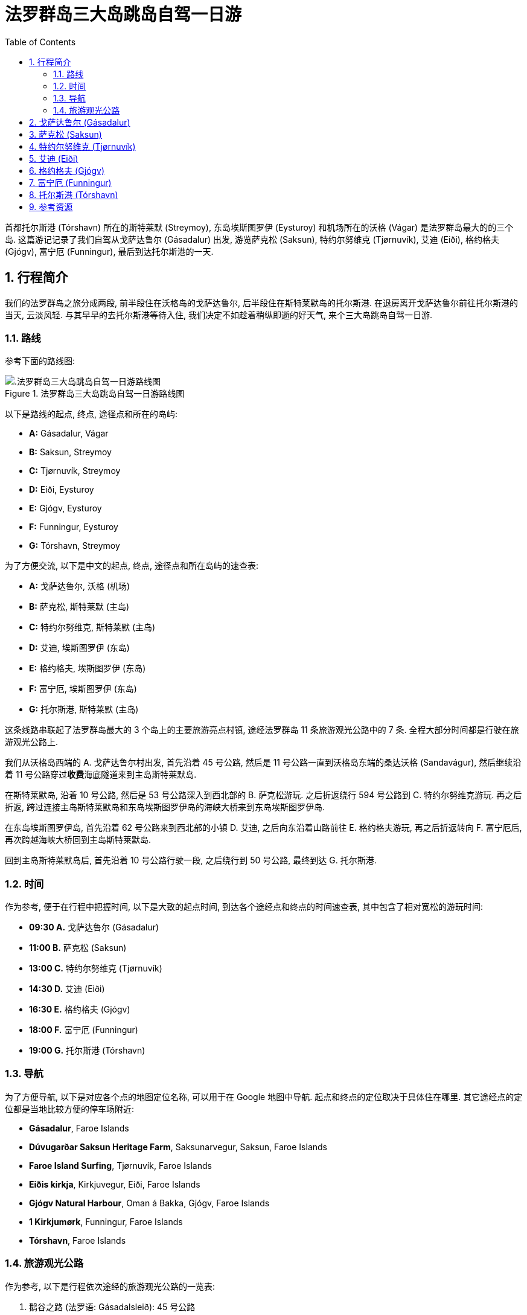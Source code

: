 = 法罗群岛三大岛跳岛自驾一日游
:page-categories: posts
:page-date: 2025-07-01 09:00:00 +0100
:page-image: assets/images/2025/lofoten-faroe/one-day-island-hopping-road-trip/risin-kellingin.webp
:page-layout: post
:page-subtitle: One Day Island Hopping Road Trip in Faroe Islands
:page-tags: [2025-Lofoten-Faroe, 欧洲, 北欧, 斯堪的纳维亚, 丹麦, 法罗群岛, 自驾]
:page-liquid:
:toc:
:sectnums:
:url-gasadalur-apartments: https://www.booking.com/hotel/fo/gasadalur-apartments-world-famous-waterfall.html

首都托尔斯港 (Tórshavn) 所在的斯特莱默 (Streymoy), 东岛埃斯图罗伊 (Eysturoy) 和机场所在的沃格 (Vágar) 是法罗群岛最大的的三个岛. 这篇游记记录了我们自驾从戈萨达鲁尔 (Gásadalur) 出发, 游览萨克松 (Saksun), 特约尔努维克 (Tjørnuvík), 艾迪 (Eiði), 格约格夫 (Gjógv), 富宁厄 (Funningur), 最后到达托尔斯港的一天.

[#_overview]
== 行程简介

我们的法罗群岛之旅分成两段, 前半段住在沃格岛的戈萨达鲁尔, 后半段住在斯特莱默岛的托尔斯港. 在退房离开戈萨达鲁尔前往托尔斯港的当天, 云淡风轻. 与其早早的去托尔斯港等待入住, 我们决定不如趁着稍纵即逝的好天气, 来个三大岛跳岛自驾一日游.

[#_route]
=== 路线

参考下面的路线图:

.法罗群岛三大岛跳岛自驾一日游路线图
image::assets/images/2025/lofoten-faroe/one-day-island-hopping-road-trip/route-map.webp[.法罗群岛三大岛跳岛自驾一日游路线图]

以下是路线的起点, 终点, 途径点和所在的岛屿:

* **A:** Gásadalur, Vágar
* **B:** Saksun, Streymoy
* **C:** Tjørnuvík, Streymoy
* **D:** Eiði, Eysturoy
* **E:** Gjógv, Eysturoy
* **F:** Funningur, Eysturoy
* **G:** Tórshavn, Streymoy

为了方便交流, 以下是中文的起点, 终点, 途径点和所在岛屿的速查表:

* **A:** 戈萨达鲁尔, 沃格 (机场)
* **B:** 萨克松, 斯特莱默 (主岛)
* **C:** 特约尔努维克, 斯特莱默 (主岛)
* **D:** 艾迪, 埃斯图罗伊 (东岛)
* **E:** 格约格夫, 埃斯图罗伊 (东岛)
* **F:** 富宁厄, 埃斯图罗伊 (东岛)
* **G:** 托尔斯港, 斯特莱默 (主岛)

这条线路串联起了法罗群岛最大的 3 个岛上的主要旅游亮点村镇, 途经法罗群岛 11 条旅游观光公路中的 7 条. 全程大部分时间都是行驶在旅游观光公路上.

我们从沃格岛西端的 A. 戈萨达鲁尔村出发, 首先沿着 45 号公路, 然后是 11 号公路一直到沃格岛东端的桑达沃格 (Sandavágur), 然后继续沿着 11 号公路穿过**收费**海底隧道来到主岛斯特莱默岛.

在斯特莱默岛, 沿着 10 号公路, 然后是 53 号公路深入到西北部的 B. 萨克松游玩. 之后折返绕行 594 号公路到 C. 特约尔努维克游玩. 再之后折返, 跨过连接主岛斯特莱默岛和东岛埃斯图罗伊岛的海峡大桥来到东岛埃斯图罗伊岛.

在东岛埃斯图罗伊岛, 首先沿着 62 号公路来到西北部的小镇 D. 艾迪, 之后向东沿着山路前往 E. 格约格夫游玩, 再之后折返转向 F. 富宁厄后, 再次跨越海峡大桥回到主岛斯特莱默岛.

回到主岛斯特莱默岛后, 首先沿着 10 号公路行驶一段, 之后绕行到 50 号公路, 最终到达 G. 托尔斯港.

[#_times]
=== 时间

作为参考, 便于在行程中把握时间, 以下是大致的起点时间, 到达各个途经点和终点的时间速查表, 其中包含了相对宽松的游玩时间:

* **09:30 A.** 戈萨达鲁尔 (Gásadalur)
* **11:00 B.** 萨克松 (Saksun)
* **13:00 C.** 特约尔努维克 (Tjørnuvík)
* **14:30 D.** 艾迪 (Eiði)
* **16:30 E.** 格约格夫 (Gjógv)
* **18:00 F.** 富宁厄 (Funningur)
* **19:00 G.** 托尔斯港 (Tórshavn)

[#_navigation]
=== 导航

为了方便导航, 以下是对应各个点的地图定位名称, 可以用于在 Google 地图中导航. 起点和终点的定位取决于具体住在哪里. 其它途经点的定位都是当地比较方便的停车场附近:

* **Gásadalur**, Faroe Islands
* **Dúvugarðar Saksun Heritage Farm**, Saksunarvegur, Saksun, Faroe Islands
* **Faroe Island Surfing**, Tjørnuvík, Faroe Islands
* **Eiðis kirkja**, Kirkjuvegur, Eiði, Faroe Islands
* **Gjógv Natural Harbour**, Oman á Bakka, Gjógv, Faroe Islands
* **1 Kirkjumørk**, Funningur, Faroe Islands
* **Tórshavn**, Faroe Islands

[#_tourists_routes]
=== 旅游观光公路

作为参考, 以下是行程依次途经的旅游观光公路的一览表:

. 鹅谷之路 (法罗语: Gásadalsleið): 45 号公路
. 萨克松之路 (法罗语: Saksunarleið): 53 公路
. 特约尔努维克之路 (法罗语: Tjørnuvíkleið): 594 号公路
. 艾迪垭口之路 (法罗语: Um Eiðisskarð)
. 峡谷之路 (法罗语: Gjáarleið)
. 富宁厄之路 (法罗语: Funningsleið)
. 岛屿之路 (法罗语: Oyggjarvegurin): 50 号公路

[#_gasadalur]
== 戈萨达鲁尔 (Gásadalur)

沃格岛最西端的山谷中隐藏着戈萨达鲁尔村 (Gásadalur). 它的名字的字面意思是 "鹅谷". 直到 2004 年随着山岭隧道的打通, 这座近乎与世隔绝的小村子才通了公路. 这里是法罗群岛最具标志性的穆拉瀑布 (Múlafossur) 的所在地. 座落在世界边缘的尽头, 戈萨达鲁尔村 (Gásadalur) 毫无疑问是法罗群岛最漂亮的村庄. 我们在法罗群岛的前半段行程就选择住在这里的 {url-gasadalur-apartments}[Gásadalur Apartments] 民宿, 终身难忘的体验. 我们就是从这里出发开始我们的跳岛自驾游.

.穆拉瀑布 (Múlafossur) 和戈萨达鲁尔村 (Gásadalur)
image::assets/images/2025/lofoten-faroe/one-day-island-hopping-road-trip/mulafossur.webp[穆拉瀑布 (Múlafossur) 和戈萨达鲁尔村 (Gásadalur)]

从戈萨达鲁尔村 (Gásadalur) 一直延伸到机场所在的瑟沃格村 (Sørvágur) 的 45 号公路, 被称为 "鹅谷之路" (Gásadalsleið), 是法罗群岛旅游观光公路中的一条.

TIP: 法罗群岛的旅游观光公路 (Tourist Routes) 在法罗语中被称为 https://www.landsverk.fo/en-gb/weather-and-driving-conditions/tourist-routes-in-the-faroe-islands[Sóljuleiðir], 译成英语是 Buttercup Routes. 这是以法罗群岛的 "国花" Buttercup 命名的. 直译就是 "黄油杯子", 中文学名毛茛 (gèn), 是一种黄油色杯形的小花. 这种花遍布法罗群岛的草丛中.

在鹅谷之路上, 特别是伯尔村 (Bøur) 那里, 可以远眺著名的海蚀柱拱门 (https://visitvagar.fo/en/see-do0/culture-attractions/viewpoints/drangarnir[Drangarnir]), 尖峰岛 (https://visitvagar.fo/en/see-do0/culture-attractions/viewpoints/tindholmur0[Tindhólmur]) 和似乎总是笼罩云雾中的海鹦岛 Mykines 岛. 而作为沃格岛上最大的村庄, 瑟沃格村 (Sørvágur) 是岛上的中心和交通枢纽. 沃格机场就在 Sørvágur 村的东侧. 这里的港口也是前往海鹦岛 Mykines 岛的门户.

从瑟沃格村 (Sørvágur) 向东继续前行是 11 号公路. 过了沃格机场之后, 会路过法罗群岛最大的湖 - 悬湖 (https://visitvagar.fo/en/see-do0/culture-attractions/viewpoints/the-lakes/lake-leitisvatn-sorvagsvatn[Sørvágsvatn/Leitisvatn]). 法罗群岛的文化标志之一, 取材于当地传说的 https://visitvagar.fo/en/whatson/places/place/the-nix-statue[The Nix] 雕像就伫立在悬湖近岸的浅水中.

沿着 11 号公路的下一个村子就是米德沃格 (Miðvágur) 了. 多数游客来到这里都是为了著名的 Trælanípa/Bøsdalafossur 徒步路线. 路线的起点就在村庄教堂边, 而终点就是 https://visitvagar.fo/en/whatson/places/place/tralanipan0?region=7[Trælanípa] 悬崖, 和 http://visitvagar.fo/en/whatson/places/place/bosdalafossur-waterfall?region=7[Bøsdalafossur] 瀑布.

自驾游在沃格岛东端的最后一站是桑达沃格村 (Sandavágur). 它是我们最喜欢的村庄之一, 风景如画, 特别是村庄教堂极具特色的红色屋顶使其成为法罗群岛最漂亮的教堂之一.

.桑达沃格村 (Sandavágur)
image::assets/images/2025/lofoten-faroe/one-day-island-hopping-road-trip/sandavagur.webp[桑达沃格村 (Sandavágur)]

桑达沃格村 (Sandavágur) 最吸引人的, 莫过于从村子出发徒步去看当地人称 https://visitvagar.fo/en/see-do0/culture-attractions/viewpoints/trollkonufingur1[Trøllkonufingur] 的奇石景观了. 这个名字的字面意思就是 Troll Woman's Finger 或者 The Witch's Finger, 也就是 "女巨魔的手指" 或者 "女巫的手指".

.女巫的手指
image::assets/images/2025/lofoten-faroe/one-day-island-hopping-road-trip/trollkonufingur.webp[女巫的手指]

女巫手指是法罗群岛少有的几个免费的热门徒步路线之一. 徒步往返需要大概一小时时间. 如果你想把这个徒步加到这个三大岛自驾游中, 需要提前一小时出发. 有关徒步的详细信息可以参考我们的攻略: link:{% post_url 2025-06-29-hiking-trollkonufingur %}[徒步法罗群岛的女巫手指].

从戈萨达鲁尔村 (Gásadalur) 到桑达沃格村 (Sandavágur) 这段自驾游还可以参考我们的攻略: link:{% post_url 2025-06-29-one-day-road-trip-on-vagar-island %}[法罗群岛沃格岛自驾一日游]

从桑达沃格村 (Sandavágur) 沿着 11 号公路一直向北前行就是连接沃格岛和主岛斯特莱默岛 (Streymoy) 的沃格海底隧道 (Vágatunnilin) 了. 法罗群岛的所有海底隧道都是收费的. 因此规划自驾行程时要对海底隧道有些了解, 以免花费不必要的通行费. 详细信息可以参考我们的攻略: link:{% post_url 2025-07-01-undersea-tunnels-in-the-faroe-islands %}[法罗群岛的海底隧道].

[#_saksun]
== 萨克松 (Saksun)

穿过沃格海底隧道就来到了法罗群岛的主岛斯特莱默岛 (Streymoy), 首都托尔斯港的所在地. 在这个岛上, 我们将首先前往西北部的偏远山村萨克松(Saksun).

TIP: 斯特莱默岛 (Streymoy) 的名字来自法罗语的 _streym + oy_. 第一部分的意思就是 _stream_, 第二部分是 _island_, 一般认为名字的意思是 _island of streams_ 或者 _island of currents_.

法罗群岛的 10 号公路是交通大动脉. 这条公路将首都托尔斯港一直连接到位于北方诸岛上的第二大城镇克拉克斯维克 (Klaksvík). 在斯特莱默岛上, 10 号公路向东南去往托尔斯港. 向西北则去往斯特莱默岛和东岛埃斯图罗伊岛之间的海峡大桥. 我们就是沿着 10 号公路向西北, 在接近海峡大桥之前, 在一个叫 Hvalvík 的小村子那里左转到 53 号公路上.

TIP: Hvalvík 由 _hval_ + _vík_ 构成. 前者意思是 "鲸", 如果你有兴趣尝尝法罗群岛的鲸肉, 你可能就会遇到这个词, 不妨记住. 后缀 _-vík_ 在法罗群岛地名中很常见, 指的是 "海湾". 所以 Hvalvík 直译就是 "鲸湾". 因为始于 Hvalvík, 53 号公路也叫 Hvalvíkvegur. 其中, _-vegur_ 就是 "路" 的意思, Hvalvíkvegur 直译就是 "鲸湾路".

53 号公路穿过狭长的峡谷, 一直通往萨克松 (Saksun). 这条公路是法罗群岛旅游观光公路中的一条, 称为 "萨克松之路" (法罗语: Saksunarleið). 萨克松之路沿途极其僻静, 但风景秀丽. 不过这条路大部分路段都很狭窄, 只有一条车道. 在单车道上遇到迎面而来的交通时, 需要驶入路侧临时停车带避让.

来到萨克松之后, 首先就是一个很大的停车场, 完全不用担心停车的问题. 这里也有一个公共卫生间.

萨克松是法罗群岛最上镜的村庄之一. 这里有高山, 瀑布, 小溪, 泻湖, 沙滩, 大西洋, 构成一套完美的自然环境. 村庄中心的草顶小教堂 (Saksun Church) 是最经典的法罗群岛地标之一. 宁静超脱的氛围和原始的山村风貌, 完美的诠释了法罗群岛的独特之美.

.萨克松 (Saksun)
image::assets/images/2025/lofoten-faroe/one-day-island-hopping-road-trip/saksun.webp[萨克松 (Saksun)]

村子里几栋散落的草顶小屋现在是 Dúvugarðar 露天博物馆的一部分. 博物馆只在夏季向游客开放. 门票不便宜, 每人 150 丹麦克朗 (2025 年).

在萨克松, 可以停留 90 分钟左右. 参观一下博物馆, 或是探访一下泻湖的沙滩, 又或是爬上半山腰, 俯瞰萨克松全貌.

萨克松 (Saksun) 是多条徒步路线的起点, 其中最热门的是萨克松 - 特约尔努维克 (Saksun - Tjørnuvík) 的徒步路线. 虽然这条路线本身难度不大, 但是却是点对点 (link:{% post_url 2025-08-28-types-of-hiking-by-trail-format %}[Point-to-Point]) 类型的. 从交通的角度讲并不容易. 特别是萨克松这里完全没有公共交通, 而路线的另一端特约尔努维克那里的公共交通也非常有限.

.萨克松 - 特约尔努维克 (Saksun - Tjørnuvík) 的徒步路线
image::assets/images/2025/lofoten-faroe/one-day-island-hopping-road-trip/hiking-route-saksun-tjornuvik.webp[萨克松 - 特约尔努维克 (Saksun - Tjørnuvík)]

特约尔努维克 (Tjørnuvík) 正是我们这次自驾游的下一站. 从萨克松原路折返, 沿着 53 号公路回到 10 号公路后左转沿 10 号公路向北, 前往特约尔努维克.

[#_tjornuvik]
== 特约尔努维克 (Tjørnuvík)

沿 10 号公路向北, 会来到通往东岛埃斯图罗伊岛的海峡大桥. 这座大桥的名字是斯特莱默桥 (Streymin Bridge, 法罗语: Brúgvin um Streymin). 前往特约尔努维克 (Tjørnuvík) 时, 不要开上斯特莱默桥, 而是在上桥前左转驶下 10 号公路, 转到 594 号公路上. 它也是一条旅游观光公路, 被称为 "特约尔努维克之路" (法罗语: Tjørnuvíkleið). 中途会路过法罗群岛最大的瀑布 - 福萨瀑布 (https://visitfaroeislands.com/fo/whatson/places/place/fossa-waterfall[Fossá]), 可以停车稍作停留.

特约尔努维克之路全程都比较狭窄. 尤其是到达特约尔努维克之前的最后一段山路, 崎岖陡峭, 只能遵循交通信号灯的指示, 每隔几分钟, 交替单向通行. 还要留意随时可能出现的羊!

.特约尔努维克 (Tjørnuvík) 的交通信号灯
image::assets/images/2025/lofoten-faroe/one-day-island-hopping-road-trip/tjornuvik-traffic-light.webp[特约尔努维克 (Tjørnuvík) 的交通信号灯]

特约尔努维克的村口就是一个小型的停车场. 夏季时车位会比较紧张, 有时可能要等别人离开, 好在游客在这里通常停留的时间都不长. 停车场的斜对面就是一个漂亮温馨的小咖啡馆 https://visitfaroeislands.com/en/whatson/places/place/cafe-solja[Café Sólja].

特约尔努维克拥有独特的黑沙滩和强劲的海浪, 使得这里成为冲浪者的天堂. 热门的萨克松 - 特约尔努维克 (Saksun - Tjørnuvík) 的徒步路线也吸引着无数徒步爱好者. 但是这里最知名的景观还是远处一对高耸的被称为 "巨人和女巫" (The Giant and The Witch, 法罗语: Risin og Kellingin) 的海蚀柱. 因其苍凉和壮美, 成为法罗群岛的名片之一.

.特约尔努维克 (Tjørnuvík)
image::assets/images/2025/lofoten-faroe/one-day-island-hopping-road-trip/tjornuvik.webp[特约尔努维克 (Tjørnuvík)]

每年的 6 月和 7 月是特约尔努维克的干草季 (Hay Season). 村民收割牧草, 晒干, 以供在漫长的冬季喂养羊群. 收割干草在特约尔努维克已经不仅仅是一项农牧业的生产劳作, 更是一种传统的仪式和文化. 在此期间请务必注意不要踩踏村庄围栏内的草场.

.特约尔努维克 (Tjørnuvík) 干草季
image::assets/images/2025/lofoten-faroe/one-day-island-hopping-road-trip/tjornuvik-hay-season.webp[特约尔努维克 (Tjørnuvík) 干草季]

海蚀柱 "巨人和女巫" 的位置实际上就是东岛埃斯图罗伊岛西北部的悬崖边, 临近艾迪 (Eiði), 我们自驾游的下一站. 从特约尔努维克出发, 需要首先沿着 594 号公路原路返回到跨海峡的斯特莱默大桥.

[#_eidi]
== 艾迪 (Eiði)

从斯特莱默岛跨越斯特莱默大桥就到了东岛埃斯图罗伊岛. 斯特莱默大桥对于法罗群岛自驾游非常重要. 它是法罗群岛唯一的岛屿间的大桥. 经过这座大桥来往于斯特莱默岛和东岛埃斯图罗伊岛, 可以省去连接两岛之间的东岛海底隧道 (Eysturoyartunnilin) 的通行费. 特别是前往东岛西北部时, 走大桥和走海底隧道所需的时间区别不大, 格外划算.

在东岛埃斯图罗伊岛这一侧, 大桥以北的海边是一个叫 Norðskáli 的小村子. 村子里有一个颇受本地人和游客喜爱的海鲜小店: https://sjogati.fo/[Sjógæti]. 旅途劳累不妨拐下主路去稍作停留, 尝尝炸鱼薯条, 或者买点海鲜回去吃. 这里还有两个相对较大的杂货店: Á við Norðskála 和 Bónus Norðskála, 采购水果, 食品很方便. 值得一提的是, 法罗群岛实行酒类国家专营. 为数不多的酒类国有专卖店之一 Rúsdrekkasøla Landsins - Norðskáli 也在这里. 如果你错过了沃格机场的免税酒水, 可以在这里买, 当然价格要贵很多.

参考下面的图示:

.斯特莱默大桥 (Streymin Bridge) 的路口
image::assets/images/2025/lofoten-faroe/one-day-island-hopping-road-trip/streymin-bridge-roads.webp[斯特莱默大桥 (Streymin Bridge) 的路口]

由西向东过桥后, 导航软件可能会提示不能左转进入 Norðskáli 村的内部路, 需要到前面很远的环岛掉头. 但我们发现, 这里路面上有左转指示, 我们是跟随貌似本地的小货车左转的. 下了主路后, 右侧就有停车场. 杂货店, 酒类专卖店都在这里. 沿着村庄的内部路继续往北没多远, 左手边就能看到 Sjógæti 海鲜店. 继续向北可以回到 62 号公路, 一直到艾迪 (Eiði).

艾迪 (Eiði) 是东岛埃斯图罗伊岛西北部的一个宁静而美丽的村庄. 自驾来这里, 可以将车停在教堂边 (Eiðis kirkja) 的停车场. 白色的教堂非常醒目, 很容易找到. 这里也有一个公共卫生间. 步行游览艾迪需要一小时左右的时间.

.艾迪 (Eiði)
image::assets/images/2025/lofoten-faroe/one-day-island-hopping-road-trip/eidi.webp[艾迪 (Eiði)]

号称 "世界上最美的足球场" 就在艾迪. 事实上, 这里有两片足球场. 毗邻教堂的是一片新的足球场. 走过这片球场, 是一个不大的湖, 环湖步道很适合舒缓驾车的疲劳. 沿着步道可以来到大西洋的岸边, 另一片旧的足球场就在这里的山脚上. 座落在世界的边缘, 狂野的北大西洋岸边, 这片足球场是法罗群岛的另一个名片, 是无数风光大片和明信片的主题. 如今, 这片足球场被用作露营车营地, 多少影响了画面的质感.

.艾迪的露营地 (Eiði Camping)
image::assets/images/2025/lofoten-faroe/one-day-island-hopping-road-trip/eidi-camping.webp[艾迪的露营地 (Eiði Camping)]

离开艾迪, 我们向东前往格约格夫 (Gjógv) 和富宁厄 (Funningur). 这里都是山路, 需要翻越法罗群岛的最高峰 Slættaratindur 南坡的垭口. 垭口东侧有个三岔路口分别通往东岛埃斯图罗伊岛西北部的三个村庄, 而这三条路都是旅游观光公路:

* 通往西边的艾迪 (Eiði): 艾迪垭口之路 (Um Eiðisskarð)
* 通往北边的格约格夫 (Gjógv): 峡谷之路 (Gjáarleið)
* 通往东边的富宁厄 (Funningur): 富宁厄之路 (Funningsleið)

其中艾迪垭口之路是我们在法罗群岛最喜欢的一段路. 从艾迪教堂出发, 向左一路向上去往垭口. 途中在高山台地上会经过一个道路左侧的小停车场, 这里是巨人和女巫海蚀柱的观景点 (Risin og Kellingin viewpoint).

.巨人和女巫海蚀柱 (The Giant and The Witch, 法罗语: Risin og Kellingin)
image::assets/images/2025/lofoten-faroe/one-day-island-hopping-road-trip/eidi-risin-kellingin.webp[巨人和女巫海蚀柱 (The Giant and The Witch, 法罗语: Risin og Kellingin)]

继续向东不到 5 公里, 在垭口的最高处还有一个停车场. 这里是登顶最高峰 https://visitfaroeislands.com/en/whatson/places/place/slattaratindur0[Slættaratindur] 的徒步路线的起点. 法罗语 Slættaratindur 的字面意思是 Flat Summit, 大意就是平顶山, 只因为这座山的顶峰是一块上千平米的平地. 每年的 6 月 21 日, 人们来到这里登顶, 观赏紧随日落之后的日出已经成为一项传统.

经过 Slættaratindur 徒步起点的停车场, 向垭口的东侧继续前行, 经过两个发卡弯就是三岔路口了. 向右的发卡弯就是去往东边的富宁厄之路 (Funningsleið) 了. 我们在这里继续直行就是峡谷之路 (Gjáarleið), 去往我们的下一站, 格约格夫 (Gjógv).

[#_gjogv]
== 格约格夫 (Gjógv)

沿峡谷之路 (Gjáarleið) 向北 5 公里左右就到了格约格夫 (Gjógv). 法罗语 Gjógv 的意思就是 "峡谷" (Gorge), 这个村子直译就叫 "峡谷村", 因村子里的著名的海蚀峡谷景观而得名.

在格约格夫比较困扰我们的是如何停车. 沿峡谷之路下来刚到村子, 右手边就有一个整洁而且足以容纳几十辆车的停车场, 但却挂着私人停车场 (Privat Parkering) 的牌子. 在格约格夫天然港 (Gjógv Natural Harbour) 那里也有一小片空地可以停下几辆车, 但并没有任何标识.

.格约格夫 (Gjógv)
image::assets/images/2025/lofoten-faroe/one-day-island-hopping-road-trip/gjogv.webp[格约格夫 (Gjógv)]

格约格夫 (Gjógv) 的海蚀峡谷也是法罗群岛比较知名的景点之一. 沿峡谷的南岸的步道走到尽头, 可以看到一张观景长椅, 称为 "玛丽的长椅" (Mary's Bench, 丹麦语: Mary's Bænk), 以丹麦王妃玛丽的名字命名. 当时还是王储妃的玛丽于 2005 年到访, 是第一个坐上长椅的人. 如果你有勇气, 在峡谷这一侧最前端的悬崖上,有一处石阶, 可以站上去, 直面脚下狂野的北大西洋.

峡谷的北岸有一条沿着悬崖而上的步道, 通往在半山腰的一条徒步路线的起点. 如果你运气好, 在夏季有机会在这边的悬崖上见到海鹦 (Puffins). 我们正在徒步而上时, 突遇大雨, 没办法只好打道回府了.

.格约格夫 (Gjógv) 的海蚀峡谷
image::assets/images/2025/lofoten-faroe/one-day-island-hopping-road-trip/gjogv-gorge.webp[约格夫 (Gjógv) 的海蚀峡谷]

在游玩了格约格夫之后, 我们开车原路回到了三岔口, 从这里取左道转向富宁厄之路 (Funningsleið) 前往东边的富宁厄 (Funningur).

[#_funningur]
== 富宁厄 (Funningur)

在富宁厄之路 (Funningsleið) 上, 可以俯瞰古老的富宁厄 (Funningur). 根据传说, 爱尔兰的僧人早在 825 年前后, 就是在这里登陆, 成为法罗群岛最早的定居者. 只是后来被挪威的维京人赶走了. 法罗语的 Funningur 的含义就是 "发现" (finding) 或者 "找到的土地" (found land).

.富宁厄 (Funningur)
image::assets/images/2025/lofoten-faroe/one-day-island-hopping-road-trip/funningur.webp[富宁厄 (Funningur)]

富宁厄是个很小的村子, 有一座古老的草顶木屋教堂就坐落在峡湾的岸边. 依托壮丽的峡湾, 还是非常上相的. 在码头那里有一个简陋的公共卫生间. 村子里并没有杂货店, 也没有餐馆. 这里的居民有需要时, 也是到海峡大桥那边的 Norðskáli 采购的.

富宁厄是我们在东岛埃斯图罗伊岛的最后一站, 之后我们直接赶往位于主岛斯特莱默岛的首都托尔斯港入住.

[#_torshavn]
== 托尔斯港 (Tórshavn)

从富宁厄前往托尔斯港, 导航软件会推荐经东岛埃斯图罗伊岛的 Strendur, 穿过东岛海底隧道 (Eysturoyartunnilin) 到主岛斯特莱默岛. 我们则选择还是跨越斯特莱默大桥, 然后经 10 号公路, 转到 50 号公路去托尔斯港. 虽然这样会多花 20 分钟左右的时间, 但是一方面可以省去海底隧道的通行费, 另一方面是因为 50 号公路是这次自驾游的第 7 条旅游观光公路, 被称为 "岛屿之路" (https://visitfaroeislands.com/en/whatson/places/place/oyggjarvegurin0[Oyggjarvegurin]).

.法罗群岛的旅游观光公路 - 岛屿之路 (Oyggjarvegurin)
image::assets/images/2025/lofoten-faroe/one-day-island-hopping-road-trip/oyggjarvegurin.webp[法罗群岛的旅游观光公路 - 岛屿之路 (Oyggjarvegurin)]

在晚上 8 点前, 我们就顺利到达了托尔斯港并入住了我们的民宿. 就在托尔斯港的地标之一, 西教堂 (https://www.visittorshavn.fo/place/vesturkirkjan-church-of-western-torshavn0/[Vesturkirkjan]) 旁边:

.托尔斯港的西教堂 (Vesturkirkjan)
image::assets/images/2025/lofoten-faroe/one-day-island-hopping-road-trip/vesturkirkjan.webp[法罗群岛的旅游观光公路 - 岛屿之路 (Oyggjarvegurin)]

七月初完全不用担心天色, 法罗群岛这时基本上没有真正意义上的黑夜. 而且我们在海峡大桥那里也采购好了食品, 不必到托尔斯港的第一天就开车在城里采购了.

[#_resources]
== 参考资源

* 法罗群岛国家工程管理局官网 - 旅游观光公路: https://www.landsverk.fo/en-gb/weather-and-driving-conditions/tourist-routes-in-the-faroe-islands[Tourist Routes In The Faroe Islands (Sóljuleiðir)]
* 法罗群岛旅游推广机构官网: https://visitfaroeislands.com/en[Visit Faroe Islands]
* 法罗群岛旅游推广机构官网 - 沃格: https://visitvagar.fo/en[Visit Vágar]
